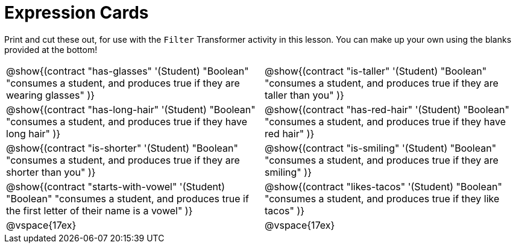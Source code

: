 = Expression Cards

Print and cut these out, for use with the `Filter` Transformer activity in this lesson. You can make up your own using the blanks provided at the bottom!

[cols="1a,1a", stripes="none"]
|===
|
@show{(contract
"has-glasses" '(Student) "Boolean"
"consumes a student, and produces true if they are wearing glasses"
)}

|
@show{(contract
"is-taller" '(Student) "Boolean"
"consumes a student, and produces true if they are taller than you"
)}

|
@show{(contract
"has-long-hair" '(Student) "Boolean"
"consumes a student, and produces true if they have long hair"
)}

|
@show{(contract
"has-red-hair" '(Student) "Boolean"
"consumes a student, and produces true if they have red hair"
)}

|
@show{(contract
"is-shorter" '(Student) "Boolean"
"consumes a student, and produces true if they are shorter than you"
)}

|
@show{(contract
"is-smiling" '(Student) "Boolean"
"consumes a student, and produces true if they are smiling"
)}

|
@show{(contract
"starts-with-vowel" '(Student) "Boolean"
"consumes a student, and produces true if the first letter of their name is a vowel"
)}

|
@show{(contract
"likes-tacos" '(Student) "Boolean"
"consumes a student, and produces true if they like tacos"
)}

| @vspace{17ex}

| @vspace{17ex}
|===
